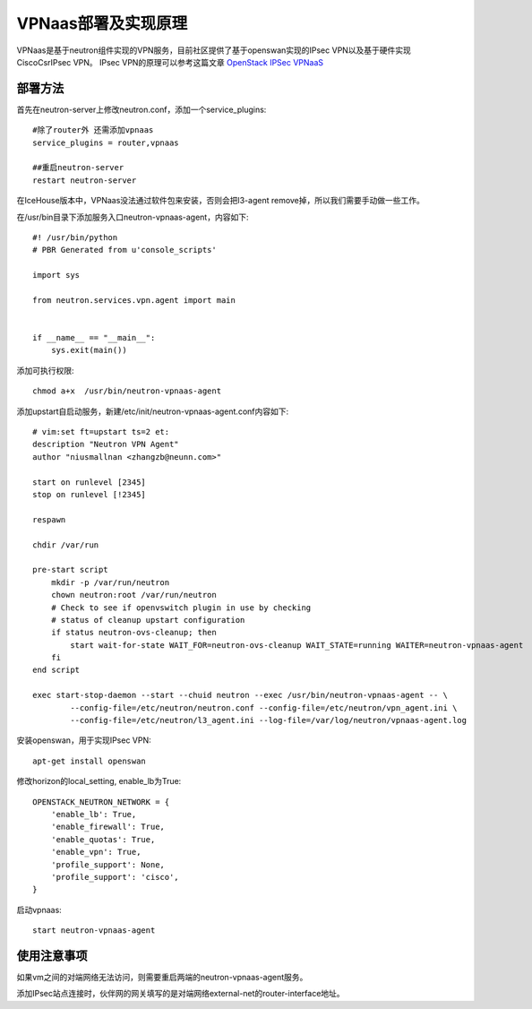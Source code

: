 =======================================
VPNaas部署及实现原理
=======================================
VPNaas是基于neutron组件实现的VPN服务，目前社区提供了基于openswan实现的IPsec VPN以及基于硬件实现CiscoCsrIPsec VPN。
IPsec VPN的原理可以参考这篇文章 `OpenStack IPSec VPNaaS <http://www.openstack.cn/p612.html>`_


部署方法
===================
首先在neutron-server上修改neutron.conf，添加一个service_plugins::
    
    #除了router外 还需添加vpnaas
    service_plugins = router,vpnaas

    ##重启neutron-server
    restart neutron-server


在IceHouse版本中，VPNaas没法通过软件包来安装，否则会把l3-agent remove掉，所以我们需要手动做一些工作。

在/usr/bin目录下添加服务入口neutron-vpnaas-agent，内容如下::

    #! /usr/bin/python
    # PBR Generated from u'console_scripts'

    import sys

    from neutron.services.vpn.agent import main


    if __name__ == "__main__":
        sys.exit(main())

添加可执行权限::
    
    chmod a+x  /usr/bin/neutron-vpnaas-agent


添加upstart自启动服务，新建/etc/init/neutron-vpnaas-agent.conf内容如下::

    # vim:set ft=upstart ts=2 et:
    description "Neutron VPN Agent"
    author "niusmallnan <zhangzb@neunn.com>"

    start on runlevel [2345]
    stop on runlevel [!2345]

    respawn

    chdir /var/run

    pre-start script
        mkdir -p /var/run/neutron
        chown neutron:root /var/run/neutron
        # Check to see if openvswitch plugin in use by checking
        # status of cleanup upstart configuration
        if status neutron-ovs-cleanup; then
            start wait-for-state WAIT_FOR=neutron-ovs-cleanup WAIT_STATE=running WAITER=neutron-vpnaas-agent
        fi
    end script

    exec start-stop-daemon --start --chuid neutron --exec /usr/bin/neutron-vpnaas-agent -- \
            --config-file=/etc/neutron/neutron.conf --config-file=/etc/neutron/vpn_agent.ini \
            --config-file=/etc/neutron/l3_agent.ini --log-file=/var/log/neutron/vpnaas-agent.log


安装openswan，用于实现IPsec VPN::
    
    apt-get install openswan

修改horizon的local_setting, enable_lb为True::
    
    OPENSTACK_NEUTRON_NETWORK = {
        'enable_lb': True,
        'enable_firewall': True,
        'enable_quotas': True,
        'enable_vpn': True,
        'profile_support': None,
        'profile_support': 'cisco',
    }


启动vpnaas::

    start neutron-vpnaas-agent


使用注意事项
===================
如果vm之间的对端网络无法访问，则需要重启两端的neutron-vpnaas-agent服务。

添加IPsec站点连接时，伙伴网的网关填写的是对端网络external-net的router-interface地址。







